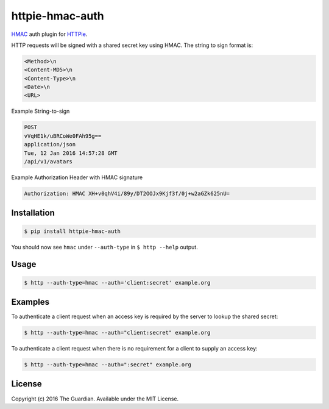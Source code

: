 httpie-hmac-auth
================

`HMAC <https://tools.ietf.org/html/rfc2104>`_ auth plugin for `HTTPie <https://github.com/jkbr/httpie>`_.


HTTP requests will be signed with a shared secret key using HMAC. The string to sign format is:

.. code-block:: bash

    <Method>\n
    <Content-MD5>\n
    <Content-Type>\n
    <Date>\n
    <URL>

Example String-to-sign

.. code-block:: bash

    POST
    vVqHE1k/uBRCoWe0FAh95g==
    application/json
    Tue, 12 Jan 2016 14:57:28 GMT
    /api/v1/avatars

Example Authorization Header with HMAC signature

.. code-block:: bash

    Authorization: HMAC XH+v0qhV4i/89y/DT2OOJx9Kjf3f/0j+w2aGZk625nU=

Installation
------------

.. code-block:: bash

    $ pip install httpie-hmac-auth

You should now see ``hmac`` under ``--auth-type`` in ``$ http --help`` output.

Usage
-----

.. code-block:: bash

    $ http --auth-type=hmac --auth='client:secret' example.org

Examples
--------

To authenticate a client request when an access key is required by the server to lookup the shared secret:

.. code-block:: bash

    $ http --auth-type=hmac --auth="client:secret" example.org

To authenticate a client request when there is no requirement for a client to supply an access key:

.. code-block:: bash

    $ http --auth-type=hmac --auth=":secret" example.org

License
-------

Copyright (c) 2016 The Guardian. Available under the MIT License.
